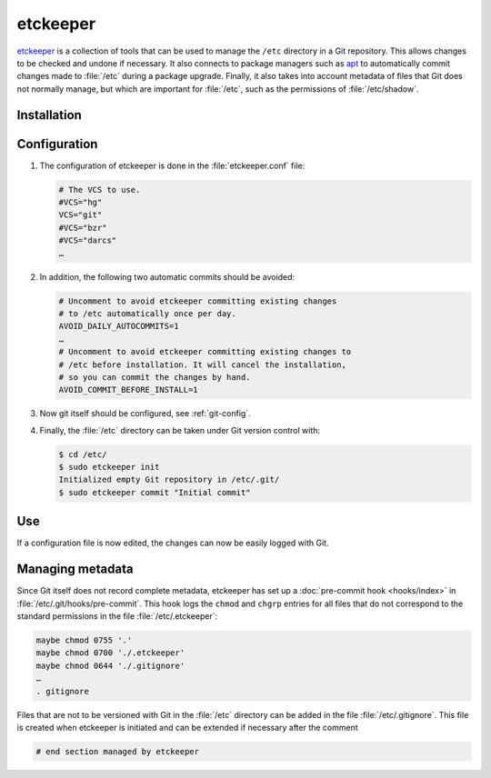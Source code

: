 .. SPDX-FileCopyrightText: 2023 Veit Schiele
..
.. SPDX-License-Identifier: BSD-3-Clause

etckeeper
=========

`etckeeper <https://etckeeper.branchable.com>`_ is a collection of tools that
can be used to manage the ``/etc`` directory in a Git repository. This allows
changes to be checked and undone if necessary. It also connects to package
managers such as `apt <https://en.wikipedia.org/wiki/APT_(software)>`_ to
automatically commit changes made to :file:`/etc` during a package upgrade.
Finally, it also takes into account metadata of files that Git does not normally
manage, but which are important for :file:`/etc`, such as the permissions of
:file:`/etc/shadow`.

Installation
------------

.. tab:: Debian/Ubuntu

    etckeeper can be easily installed with

    .. code-block:: console

        $ sudo apt install git etckeeper

Configuration
-------------

#. The configuration of etckeeper is done in the :file:`etckeeper.conf` file:

   .. code-block:: bash

    # The VCS to use.
    #VCS="hg"
    VCS="git"
    #VCS="bzr"
    #VCS="darcs"
    …

#. In addition, the following two automatic commits should be avoided:

   .. code-block:: bash

    # Uncomment to avoid etckeeper committing existing changes
    # to /etc automatically once per day.
    AVOID_DAILY_AUTOCOMMITS=1
    …
    # Uncomment to avoid etckeeper committing existing changes to
    # /etc before installation. It will cancel the installation,
    # so you can commit the changes by hand.
    AVOID_COMMIT_BEFORE_INSTALL=1

#. Now git itself should be configured, see :ref:`git-config`.

#. Finally, the :file:`/etc` directory can be taken under Git version control
   with:

   .. code-block:: console

    $ cd /etc/
    $ sudo etckeeper init
    Initialized empty Git repository in /etc/.git/
    $ sudo etckeeper commit "Initial commit"

Use
---

If a configuration file is now edited, the changes can now be easily logged with
Git.

Managing metadata
-----------------

Since Git itself does not record complete metadata, etckeeper has set up a
:doc:`pre-commit hook <hooks/index>` in :file:`/etc/.git/hooks/pre-commit`. This
hook logs the ``chmod`` and ``chgrp`` entries for all files that do not
correspond to the standard permissions in the file :file:`/etc/.etckeeper`:

.. code-block:: bash

    maybe chmod 0755 '.'
    maybe chmod 0700 './.etckeeper'
    maybe chmod 0644 './.gitignore'
    …
    . gitignore

Files that are not to be versioned with Git in the :file:`/etc` directory can be
added in the file :file:`/etc/.gitignore`. This file is created when etckeeper
is initiated and can be extended if necessary after the comment

.. code-block::

    # end section managed by etckeeper
